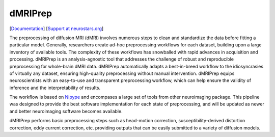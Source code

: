 ========
dMRIPrep
========

.. image:: https://badgen.net/badge/chat/on%20mattermost/blue
    :target: https://mattermost.brainhack.org/brainhack/channels/dmriprep

.. image:: https://img.shields.io/pypi/v/dmriprep.svg
    :target: https://pypi.python.org/pypi/dmriprep

.. image:: https://circleci.com/gh/nipreps/dmriprep.svg?style=svg
    :target: https://circleci.com/gh/nipreps/dmriprep

.. image:: https://travis-ci.org/nipreps/dmriprep.svg?branch=master
    :target: https://travis-ci.org/nipreps/dmriprep

.. image:: https://zenodo.org/badge/DOI/10.5281/zenodo.3392201.svg
    :target: https://doi.org/10.5281/zenodo.3392201

[`Documentation <https://nipreps.github.io/dmriprep/>`__]
[`Support at neurostars.org <https://neurostars.org/tags/dmriprep>`__]

The preprocessing of diffusion MRI (dMRI) involves numerous steps to clean and standardize
the data before fitting a particular model.
Generally, researchers create ad-hoc preprocessing workflows for each dataset,
building upon a large inventory of available tools.
The complexity of these workflows has snowballed with rapid advances in
acquisition and processing.
dMRIPrep is an analysis-agnostic tool that addresses the challenge of robust and
reproducible preprocessing for whole-brain dMRI data.
dMRIPrep automatically adapts a best-in-breed workflow to the idiosyncrasies of
virtually any dataset, ensuring high-quality preprocessing without manual intervention.
dMRIPrep equips neuroscientists with an easy-to-use and transparent preprocessing
workflow, which can help ensure the validity of inference and the interpretability
of results.

The workflow is based on `Nipype <https://nipype.readthedocs.io>`__ and
encompases a large set of tools from other neuroimaging package. This pipeline
was designed to provide the best software implementation for each state of
preprocessing, and will be updated as newer and better neuroimaging software
becomes available.

dMRIPrep performs basic preprocessing steps such as head-motion correction,
susceptibility-derived distortion correction, eddy current correction, etc.
providing outputs that can be easily submitted to a variety of diffusion models.
